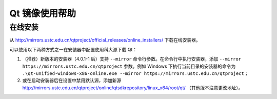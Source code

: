 ===============
Qt 镜像使用帮助
===============

在线安装
--------

从
http://mirrors.ustc.edu.cn/qtproject/official_releases/online_installers/
下载在线安装器。

可以使用以下两种方式之一在安装器中配置使用科大源下载 Qt：

1. （推荐）新版本的安装器（4.0.1-1 后）支持 ``--mirror`` 命令行参数。在命令行中执行安装器，添加 ``--mirror https://mirrors.ustc.edu.cn/qtproject`` 参数。例如 Windows 下执行当前目录的安装器的命令为 ``.\qt-unified-windows-x86-online.exe --mirror https://mirrors.ustc.edu.cn/qtproject``；
2. 或在启动安装器后在设置中禁用默认源，添加新源 http://mirrors.ustc.edu.cn/qtproject/online/qtsdkrepository/linux_x64/root/qt/ （其他版本注意更改地址）。
